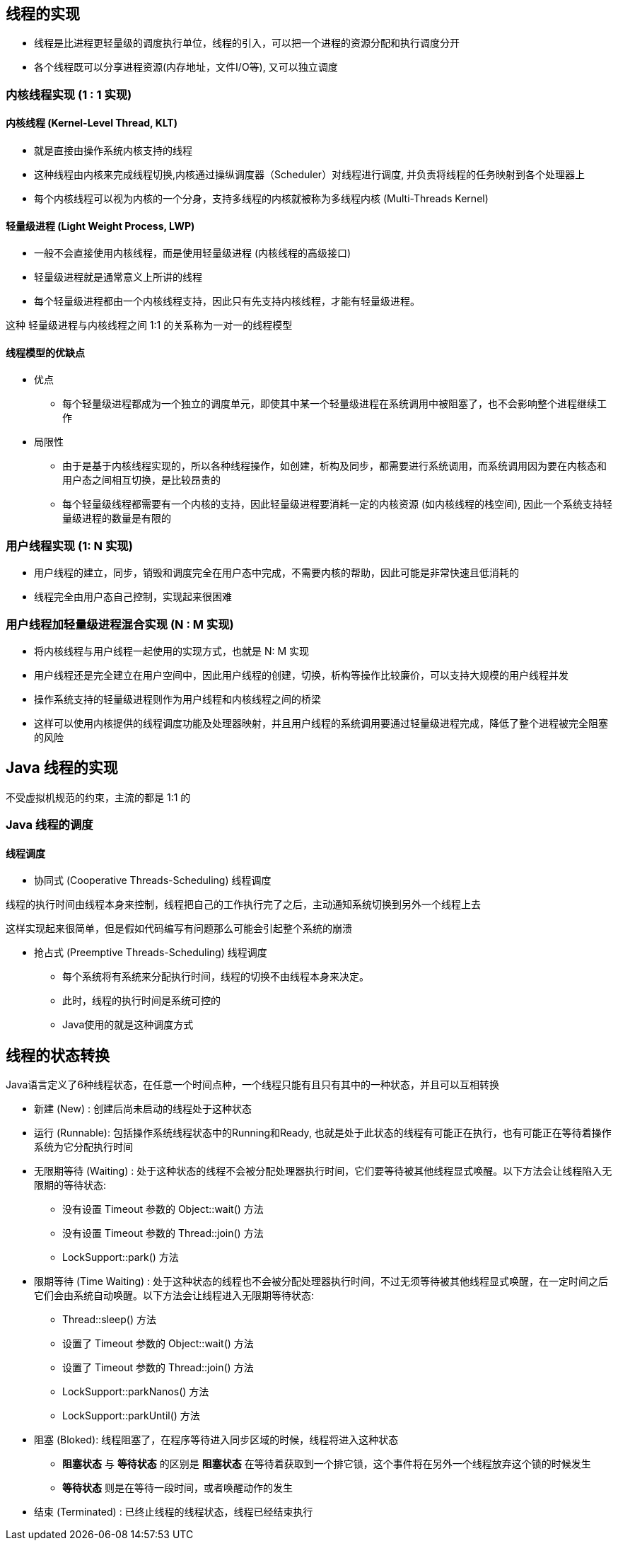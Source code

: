 == 线程的实现

* 线程是比进程更轻量级的调度执行单位，线程的引入，可以把一个进程的资源分配和执行调度分开

* 各个线程既可以分享进程资源(内存地址，文件I/O等), 又可以独立调度


=== 内核线程实现 (1 : 1 实现)

==== 内核线程 (Kernel-Level Thread, KLT)

* 就是直接由操作系统内核支持的线程

* 这种线程由内核来完成线程切换,内核通过操纵调度器（Scheduler）对线程进行调度, 并负责将线程的任务映射到各个处理器上

* 每个内核线程可以视为内核的一个分身，支持多线程的内核就被称为多线程内核 (Multi-Threads Kernel)

==== 轻量级进程 (Light Weight Process, LWP)

* 一般不会直接使用内核线程，而是使用轻量级进程 (内核线程的高级接口)

* 轻量级进程就是通常意义上所讲的线程

* 每个轻量级进程都由一个内核线程支持，因此只有先支持内核线程，才能有轻量级进程。

这种 轻量级进程与内核线程之间 1:1 的关系称为一对一的线程模型

==== 线程模型的优缺点

* 优点

** 每个轻量级进程都成为一个独立的调度单元，即使其中某一个轻量级进程在系统调用中被阻塞了，也不会影响整个进程继续工作

* 局限性

** 由于是基于内核线程实现的，所以各种线程操作，如创建，析构及同步，都需要进行系统调用，而系统调用因为要在内核态和用户态之间相互切换，是比较昂贵的

** 每个轻量级线程都需要有一个内核的支持，因此轻量级进程要消耗一定的内核资源 (如内核线程的栈空间), 因此一个系统支持轻量级进程的数量是有限的

=== 用户线程实现 (1: N 实现)

* 用户线程的建立，同步，销毁和调度完全在用户态中完成，不需要内核的帮助，因此可能是非常快速且低消耗的

* 线程完全由用户态自己控制，实现起来很困难


=== 用户线程加轻量级进程混合实现 (N : M 实现)

* 将内核线程与用户线程一起使用的实现方式，也就是 N: M 实现

* 用户线程还是完全建立在用户空间中，因此用户线程的创建，切换，析构等操作比较廉价，可以支持大规模的用户线程并发

* 操作系统支持的轻量级进程则作为用户线程和内核线程之间的桥梁

* 这样可以使用内核提供的线程调度功能及处理器映射，并且用户线程的系统调用要通过轻量级进程完成，降低了整个进程被完全阻塞的风险

== Java 线程的实现

不受虚拟机规范的约束，主流的都是 1:1 的

=== Java 线程的调度

==== 线程调度

* 协同式 (Cooperative Threads-Scheduling) 线程调度

线程的执行时间由线程本身来控制，线程把自己的工作执行完了之后，主动通知系统切换到另外一个线程上去

这样实现起来很简单，但是假如代码编写有问题那么可能会引起整个系统的崩溃

* 抢占式 (Preemptive Threads-Scheduling) 线程调度

** 每个系统将有系统来分配执行时间，线程的切换不由线程本身来决定。

** 此时，线程的执行时间是系统可控的

** Java使用的就是这种调度方式

== 线程的状态转换

Java语言定义了6种线程状态，在任意一个时间点种，一个线程只能有且只有其中的一种状态，并且可以互相转换

* 新建 (New) : 创建后尚未启动的线程处于这种状态

* 运行 (Runnable): 包括操作系统线程状态中的Running和Ready, 也就是处于此状态的线程有可能正在执行，也有可能正在等待着操作系统为它分配执行时间

* 无限期等待 (Waiting) : 处于这种状态的线程不会被分配处理器执行时间，它们要等待被其他线程显式唤醒。以下方法会让线程陷入无限期的等待状态:

** 没有设置 Timeout 参数的 Object::wait() 方法

** 没有设置 Timeout 参数的 Thread::join() 方法

** LockSupport::park() 方法

* 限期等待 (Time Waiting) : 处于这种状态的线程也不会被分配处理器执行时间，不过无须等待被其他线程显式唤醒，在一定时间之后它们会由系统自动唤醒。以下方法会让线程进入无限期等待状态:

** Thread::sleep() 方法

** 设置了 Timeout 参数的 Object::wait() 方法

** 设置了 Timeout 参数的 Thread::join() 方法

** LockSupport::parkNanos() 方法

** LockSupport::parkUntil() 方法

* 阻塞 (Bloked): 线程阻塞了，在程序等待进入同步区域的时候，线程将进入这种状态

** *阻塞状态* 与 *等待状态* 的区别是 *阻塞状态* 在等待着获取到一个排它锁，这个事件将在另外一个线程放弃这个锁的时候发生

** *等待状态* 则是在等待一段时间，或者唤醒动作的发生

* 结束 (Terminated) : 已终止线程的线程状态，线程已经结束执行


